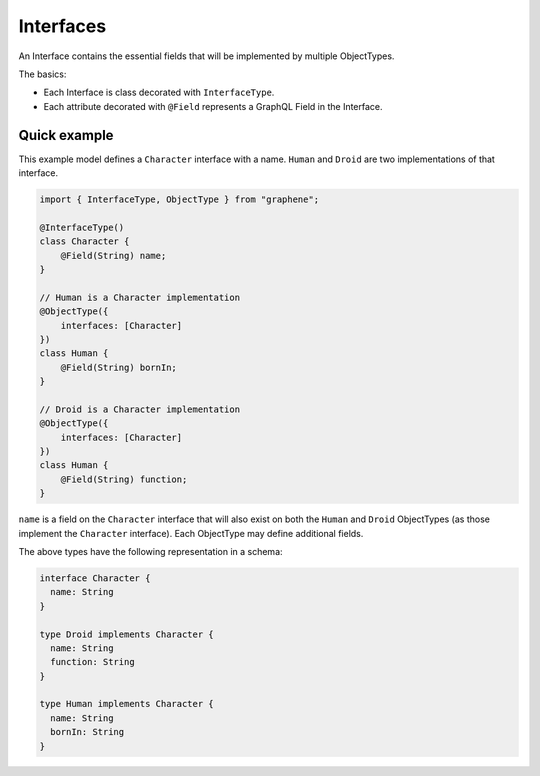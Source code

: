 Interfaces
==========

An Interface contains the essential fields that will be implemented by
multiple ObjectTypes.

The basics:

- Each Interface is class decorated with ``InterfaceType``.
- Each attribute decorated with ``@Field`` represents a GraphQL Field in the
  Interface.

Quick example
-------------

This example model defines a ``Character`` interface with a name. ``Human``
and ``Droid`` are two implementations of that interface.

.. code:: js

    import { InterfaceType, ObjectType } from "graphene";

    @InterfaceType()
    class Character {
        @Field(String) name;
    }

    // Human is a Character implementation
    @ObjectType({
        interfaces: [Character]
    })
    class Human {
        @Field(String) bornIn;
    }

    // Droid is a Character implementation
    @ObjectType({
        interfaces: [Character]
    })
    class Human {
        @Field(String) function;
    }


``name`` is a field on the ``Character`` interface that will also exist on both
the ``Human`` and ``Droid`` ObjectTypes (as those implement the ``Character``
interface). Each ObjectType may define additional fields.

The above types have the following representation in a schema:

.. code::

    interface Character {
      name: String
    }

    type Droid implements Character {
      name: String
      function: String
    }

    type Human implements Character {
      name: String
      bornIn: String
    }
